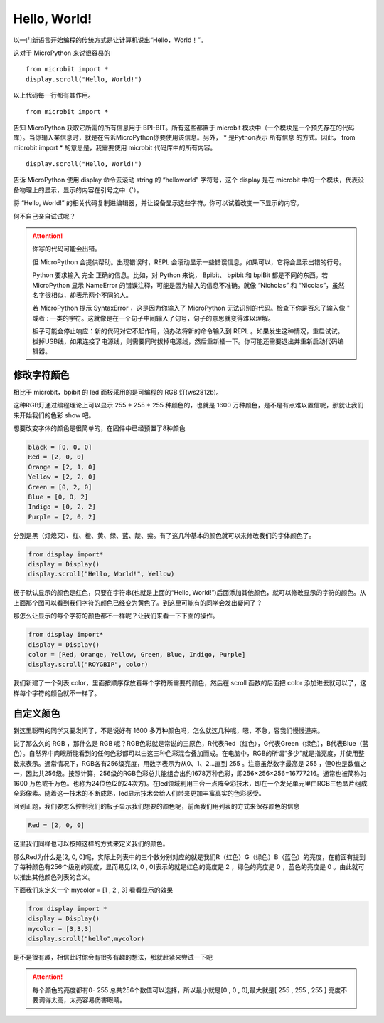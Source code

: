
Hello, World!
=====================================================

以一门新语言开始编程的传统方式是让计算机说出“Hello，World！”。

.. image:: images/scroll-hello.gif

这对于 MicroPython 来说很容易的 ::

  from microbit import *
  display.scroll("Hello, World!")

以上代码每一行都有其作用。

::

  from microbit import *

告知 MicroPython 获取它所需的所有信息用于 BPI-BIT。所有这些都置于 microbit 模块中（一个模块是一个预先存在的代码库）。当你输入某信息时，就是在告诉MicroPython你要使用该信息。另外， * 是Python表示 所有信息 的方式。因此， from microbit import * 的意思是，我需要使用 microbit 代码库中的所有内容。

::

  display.scroll("Hello, World!")

告诉 MicroPython 使用 display 命令去滚动 string 的 “helloworld” 字符号，这个 display 是在 microbit 中的一个模块，代表设备物理上的显示，显示的内容在引号之中（'）。

将 “Hello, World!” 的相关代码复制进编辑器，并让设备显示这些字符。你可以试着改变一下显示的内容。

何不自己亲自试试呢？

.. image:: images/scroll.gif

.. Attention::

 你写的代码可能会出错。

 但 MicroPython 会提供帮助。出现错误时，REPL 会滚动显示一些错误信息，如果可以，它将会显示出错的行号。

 Python 要求输入 完全 正确的信息。比如，对 Python 来说， Bpibit、 bpibit 和 bpiBit 都是不同的东西。若 MicroPython 显示 NameError 的错误注释，可能是因为输入的信息不准确。就像 “Nicholas” 和 “Nicolas”，虽然名字很相似，却表示两个不同的人。

 若 MicroPython 提示 SyntaxError ，这是因为你输入了 MicroPython 无法识别的代码。检查下你是否忘了输入像 " 或者 : 一类的字符。这就像是在一个句子中间输入了句号，句子的意思就变得难以理解。

 板子可能会停止响应：新的代码对它不起作用，没办法将新的命令输入到 REPL 。如果发生这种情况，重启试试。拔掉USB线，如果连接了电源线，则需要同时拔掉电源线，然后重新插一下。你可能还需要退出并重新启动代码编辑器。

修改字符颜色
---------------------------

相比于 microbit，bpibit 的 led 面板采用的是可编程的 RGB 灯(ws2812b)。

.. image:: images/ws2812.png

这种RGB灯通过编程理论上可以显示 255 * 255 * 255 种颜色的，也就是 1600 万种颜色，是不是有点难以置信呢，那就让我们来开始我们的色彩 show 吧。

想要改变字体的颜色是很简单的，在固件中已经预置了8种颜色

.. code:: python

  black = [0, 0, 0]
  Red = [2, 0, 0]
  Orange = [2, 1, 0]
  Yellow = [2, 2, 0]
  Green = [0, 2, 0]
  Blue = [0, 0, 2]
  Indigo = [0, 2, 2]
  Purple = [2, 0, 2]

分别是黑（灯熄灭）、红、橙、黄、绿、蓝、靛、紫。有了这几种基本的颜色就可以来修改我们的字体颜色了。

.. code:: python

  from display import*
  display = Display()
  display.scroll("Hello, World!", Yellow)

.. image:: images/yellow.gif

板子默认显示的颜色是红色，只要在字符串(也就是上面的“Hello, World!”)后面添加其他颜色，就可以修改显示的字符的颜色。从上面那个图可以看到我们字符的颜色已经变为黄色了。到这里可能有的同学会发出疑问了 ?

那怎么让显示的每个字符的颜色都不一样呢？让我们来看一下下面的操作。

.. code:: python

  from display import*
  display = Display()
  color = [Red, Orange, Yellow, Green, Blue, Indigo, Purple]
  display.scroll("ROYGBIP", color)

.. image:: images/color.gif

我们新建了一个列表 color，里面按顺序存放着每个字符所需要的颜色，然后在 scroll 函数的后面把 color 添加进去就可以了，这样每个字符的颜色就不一样了。

自定义颜色
---------------------------

到这里聪明的同学又要发问了，不是说好有 1600 多万种颜色吗，怎么就这几种呢，嗯，不急，容我们慢慢道来。

说了那么久的 RGB ，那什么是 RGB 呢？RGB色彩就是常说的三原色，R代表Red（红色），G代表Green（绿色），B代表Blue（蓝色）。自然界中肉眼所能看到的任何色彩都可以由这三种色彩混合叠加而成。在电脑中，RGB的所谓“多少”就是指亮度，并使用整数来表示。通常情况下，RGB各有256级亮度，用数字表示为从0、1、2…直到 255 。注意虽然数字最高是 255 ，但0也是数值之一，因此共256级。按照计算，256级的RGB色彩总共能组合出约1678万种色彩，即256×256×256=16777216。通常也被简称为 1600 万色或千万色。也称为24位色(2的24次方)。在led领域利用三合一点阵全彩技术，即在一个发光单元里由RGB三色晶片组成全彩像素。随着这一技术的不断成熟，led显示技术会给人们带来更加丰富真实的色彩感受。

回到正题，我们要怎么控制我们的板子显示我们想要的颜色呢，前面我们用列表的方式来保存颜色的信息

.. code:: python

  Red = [2, 0, 0]

这里我们同样也可以按照这样的方式来定义我们的颜色。

那么Red为什么是[2, 0, 0]呢，实际上列表中的三个数分别对应的就是我们R（红色）G（绿色）B（蓝色）的亮度，在前面有提到了每种颜色有256个级别的亮度，显而易见[2, 0 , 0]表示的就是红色的亮度是 2 ，绿色的亮度是 0 ，蓝色的亮度是 0 。由此就可以推出其他颜色列表的含义。

下面我们来定义一个 mycolor = [1 , 2 , 3] 看看显示的效果

.. code:: python

  from display import *
  display = Display()
  mycolor = [3,3,3]
  display.scroll("hello",mycolor)

.. image:: images/mycolor.gif

是不是很有趣，相信此时你会有很多有趣的想法，那就赶紧来尝试一下吧

.. Attention::

  每个颜色的亮度都有0- 255 总共256个数值可以选择，所以最小就是[0 , 0 , 0],最大就是[ 255 , 255 , 255 ]
  亮度不要调得太高，太亮容易伤害眼睛。
